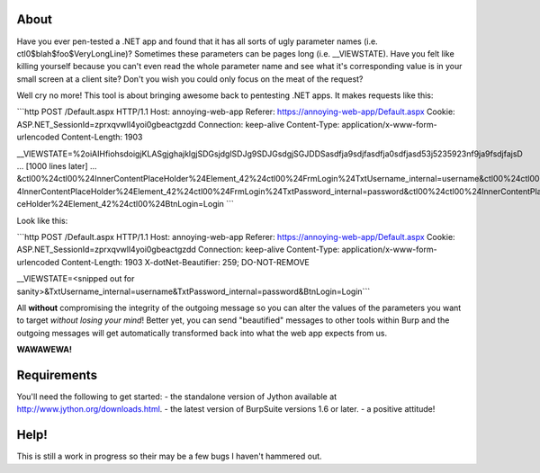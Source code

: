 About
-----

Have you ever pen-tested a .NET app and found that it has all sorts of ugly parameter names
(i.e. ctl0$blah$foo$VeryLongLine)? Sometimes these parameters can be pages long (i.e. __VIEWSTATE). Have you felt
like killing yourself because you can't even read the whole parameter name and see what it's corresponding value is in
your small screen at a client site? Don't you wish you could only focus on the meat of the request?

Well cry no more! This tool is about bringing awesome back to pentesting .NET apps. It makes requests like this:

```http
POST /Default.aspx HTTP/1.1
Host: annoying-web-app
Referer: https://annoying-web-app/Default.aspx
Cookie: ASP.NET_SessionId=zprxqvwll4yoi0gbeactgzdd
Connection: keep-alive
Content-Type: application/x-www-form-urlencoded
Content-Length: 1903

__VIEWSTATE=%2oiAIHfiohsdoigjKLASgjghajklgjSDGsjdglSDJg9SDJGsdgjSGJDDSasdfja9sdjfasdfja0sdfjasd53j5235923nf9ja9fsdjfajsD
... [1000 lines later] ...
&ctl00%24ctl00%24InnerContentPlaceHolder%24Element_42%24ctl00%24FrmLogin%24TxtUsername_internal=username&ctl00%24ctl00%2
4InnerContentPlaceHolder%24Element_42%24ctl00%24FrmLogin%24TxtPassword_internal=password&ctl00%24ctl00%24InnerContentPla
ceHolder%24Element_42%24ctl00%24BtnLogin=Login
```

Look like this:

```http
POST /Default.aspx HTTP/1.1
Host: annoying-web-app
Referer: https://annoying-web-app/Default.aspx
Cookie: ASP.NET_SessionId=zprxqvwll4yoi0gbeactgzdd
Connection: keep-alive
Content-Type: application/x-www-form-urlencoded
Content-Length: 1903
X-dotNet-Beautifier: 259; DO-NOT-REMOVE

__VIEWSTATE=<snipped out for sanity>&TxtUsername_internal=username&TxtPassword_internal=password&BtnLogin=Login```

All **without** compromising the integrity of the outgoing message so you can alter the values of the parameters you
want to target *without losing your mind*! Better yet, you can send "beautified" messages to other tools within Burp and
the outgoing messages will get automatically transformed back into what the web app expects from us.

**WAWAWEWA!**


Requirements
------------

You'll need the following to get started:
- the standalone version of Jython available at http://www.jython.org/downloads.html.
- the latest version of BurpSuite versions 1.6 or later.
- a positive attitude!

Help!
-----

This is still a work in progress so their may be a few bugs I haven't hammered out.